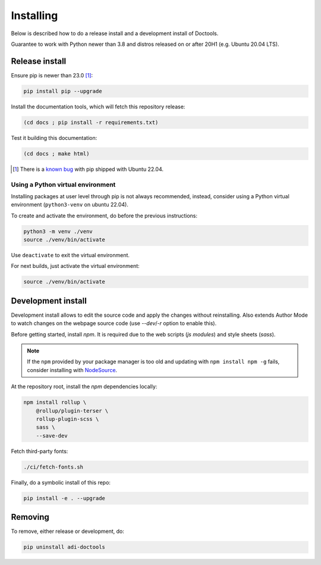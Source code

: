 Installing
================================================================================

Below is described how to do a release install and a development install of Doctools.

Guarantee to work with Python newer than 3.8 and distros released on or after 20H1
(e.g. Ubuntu 20.04 LTS).

.. _release-install:

Release install
--------------------------------------------------------------------------------

Ensure pip is newer than 23.0 [#f1]_:

.. code::

   pip install pip --upgrade

Install the documentation tools, which will fetch this repository release:

.. code::

   (cd docs ; pip install -r requirements.txt)

Test it building this documentation:

.. code::

   (cd docs ; make html)


.. [#f1] There is a `known bug <https://github.com/pypa/setuptools/issues/3269>`_
   with pip shipped with Ubuntu 22.04.


Using a Python virtual environment
~~~~~~~~~~~~~~~~~~~~~~~~~~~~~~~~~~~~~~~~~~~~~~~~~~~~~~~~~~~~~~~~~~~~~~~~~~~~~~~

Installing packages at user level through pip is not always recommended, instead,
consider using a Python virtual environment (``python3-venv`` on ubuntu 22.04).

To create and activate the environment, do before the previous instructions:

.. code::

   python3 -m venv ./venv
   source ./venv/bin/activate

Use ``deactivate`` to exit the virtual environment.

For next builds, just activate the virtual environment:

.. code::

   source ./venv/bin/activate

.. _development-install:

Development install
--------------------------------------------------------------------------------

Development install allows to edit the source code and apply the changes without
reinstalling.
Also extends Author Mode to watch changes on the webpage source code
(use `--dev`/`-r` option to enable this).

Before getting started, install `npm`.
It is required due to the web scripts (`js modules`) and style sheets (`sass`).

.. note::

   If the ``npm`` provided by your package manager is too old and updating with
   ``npm install npm -g`` fails, consider installing with
   `NodeSource <https://github.com/nodesource/distributions>`_.

At the repository root, install the `npm` dependencies locally:

.. code::

   npm install rollup \
       @rollup/plugin-terser \
       rollup-plugin-scss \
       sass \
       --save-dev


Fetch third-party fonts:

.. code::

   ./ci/fetch-fonts.sh


Finally, do a symbolic install of this repo:

.. code::

   pip install -e . --upgrade

.. _removing:

Removing
--------------------------------------------------------------------------------

To remove, either release or development, do:

.. code::

   pip uninstall adi-doctools
